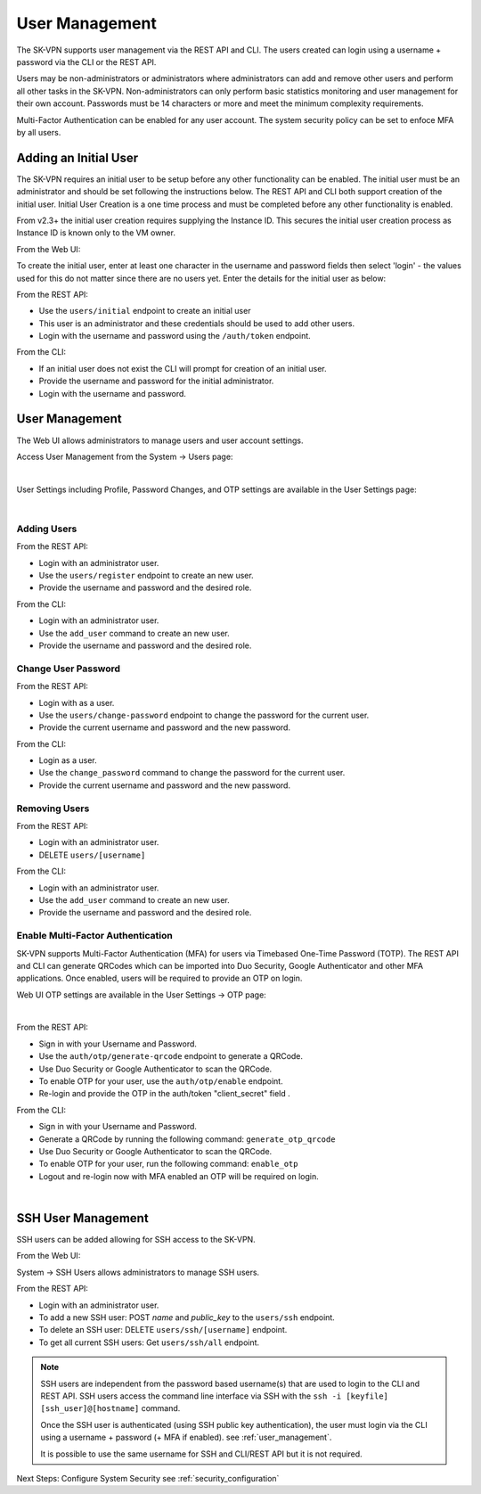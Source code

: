 .. _user_management:

User Management
===============

The SK-VPN supports user management via the REST API and CLI. The users created can login using a username + password 
via the CLI or the REST API.

Users may be non-administrators or administrators where administrators can add and remove other users 
and perform all other tasks in the SK-VPN. Non-administrators can only perform basic statistics monitoring
and user management for their own account. Passwords must be 14 characters or more and meet the minimum complexity requirements.  

Multi-Factor Authentication can be enabled for any user account. The system security policy can be set to enfoce MFA by all users.


.. _initial_user:

Adding an Initial User
----------------------

The SK-VPN requires an initial user to be setup before any other functionality can be enabled.
The initial user must be an administrator and should be set following the instructions below. 
The REST API and CLI both support creation of the initial user.
Initial User Creation is a one time process and must be completed before any other functionality is enabled.

From v2.3+ the initial user creation requires supplying the Instance ID. 
This secures the initial user creation process as Instance ID is known only to the VM owner.

From the Web UI:

To create the initial user, enter at least one character in the username and password fields then select 'login' - the values used for this do not matter since there are no users yet.
Enter the details for the initial user as below:

.. image:: images/UI/Initial_User_Create_v2.png
    :align: center
    :scale: 50%


From the REST API:

* Use the ``users/initial`` endpoint to create an initial user
* This user is an administrator and these credentials should be used to add other users.
* Login with the username and password using the ``/auth/token`` endpoint.

From the CLI:

* If an initial user does not exist the CLI will prompt for creation of an initial user.
* Provide the username and password for the initial administrator.
* Login with the username and password.


User Management
---------------

The Web UI allows administrators to manage users and user account settings.

Access User Management from the System -> Users page:

.. image:: images/UI/System_Admin_Users.png
    :align: center
    :scale: 50%

|

User Settings including Profile, Password Changes, and OTP settings are available in the User Settings page:

.. image:: images/UI/User_Settings_Profile.png
    :align: center
    :scale: 50%

|

------------
Adding Users
------------

From the REST API:

* Login with an administrator user.
* Use the ``users/register`` endpoint to create an new user.
* Provide the username and password and the desired role.

From the CLI:

* Login with an administrator user.
* Use the ``add_user`` command to create an new user.
* Provide the username and password and the desired role.

--------------------
Change User Password
--------------------

From the REST API:

* Login with as a user.
* Use the ``users/change-password`` endpoint to change the password for the current user.
* Provide the current username and password and the new password.

From the CLI:

* Login as a user.
* Use the ``change_password`` command to change the password for the current user.
* Provide the current username and password and the new password.

--------------
Removing Users
--------------

From the REST API:

* Login with an administrator user.
* DELETE ``users/[username]``

From the CLI:

* Login with an administrator user.
* Use the ``add_user`` command to create an new user.
* Provide the username and password and the desired role.

----------------------------------
Enable Multi-Factor Authentication
----------------------------------

SK-VPN supports Multi-Factor Authentication (MFA) for users via Timebased One-Time Password (TOTP).
The REST API and CLI can generate QRCodes which can be imported into Duo Security, Google Authenticator and other
MFA applications. Once enabled, users will be required to provide an OTP on login.

Web UI OTP settings are available in the User Settings -> OTP page:

.. image:: images/UI/User_Settings_OTP.png
    :align: center
    :scale: 50%

|

From the REST API:

* Sign in with your Username and Password. 
* Use the ``auth/otp/generate-qrcode`` endpoint to generate a QRCode.
* Use Duo Security or Google Authenticator to scan the QRCode.
* To enable OTP for your user, use the ``auth/otp/enable`` endpoint.
* Re-login and provide the OTP in the auth/token "client_secret" field .


From the CLI:

* Sign in with your Username and Password. 
* Generate a QRCode by running the following command: ``generate_otp_qrcode``
* Use Duo Security or Google Authenticator to scan the QRCode.
* To enable OTP for your user, run the following command: ``enable_otp``
* Logout and re-login now with MFA enabled an OTP will be required on login.
  
.. image:: images/sk_vpn_cli_otp_qrcode.png
    :align: center

|

.. _ssh_user_mgmt:

SSH User Management
-------------------
SSH users can be added allowing for SSH access to the SK-VPN. 

From the Web UI:

System -> SSH Users allows administrators to manage SSH users.

From the REST API:

* Login with an administrator user.
* To add a new SSH user: POST `name` and `public_key` to the ``users/ssh`` endpoint.
* To delete an SSH user: DELETE ``users/ssh/[username]`` endpoint.
* To get all current SSH users: Get ``users/ssh/all`` endpoint.

.. note::
    SSH users are independent from the password based username(s) that are used to login to the CLI and REST API.
    SSH users access the command line interface via SSH with the ``ssh -i [keyfile] [ssh_user]@[hostname]`` command.

    Once the SSH user is authenticated (using SSH public key authentication), the user must login 
    via the CLI using a username + password (+ MFA if enabled). 
    see :ref:`user_management`.
    
    It is possible to use the same username for SSH and CLI/REST API but it is not required.


Next Steps:
Configure System Security see :ref:`security_configuration`



